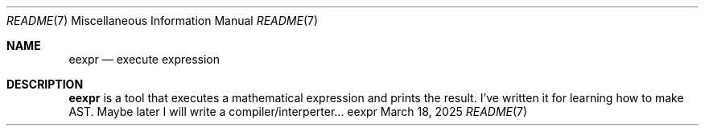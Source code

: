 .Dd March 18, 2025
.Dt README 7
.Os eexpr
.
.Sh NAME
.Nm eexpr
.Nd execute expression
.
.Sh DESCRIPTION
.Nm
is a tool that executes
a mathematical expression
and prints the result.
I've written it
for learning
how to make AST.
Maybe later
I will write
a compiler/interperter...
